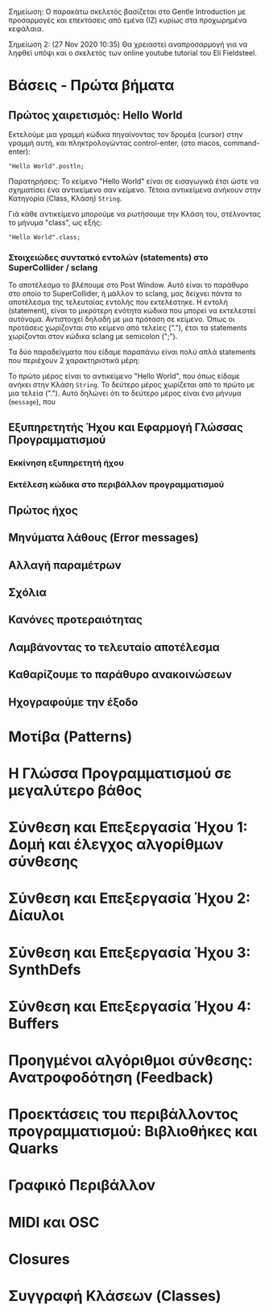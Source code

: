 # Ενότητες

Σημείωση: Ο παρακάτω σκελετός βασίζεται στο Gentle Introduction με προσαρμογές και επεκτάσεις από εμένα (ΙΖ) κυρίως στα προχωρημένα κεφάλαια.

Σημείωση 2: (27 Nov 2020 10:35) Θα χρειαστεί αναπροσαρμογή για να ληφθεί υπόψι και ο σκελετός των online youtube tutorial του Eli Fieldsteel.

* Βάσεις - Πρώτα βήματα
** Πρώτος χαιρετισμός: Hello World

Εκτελούμε μια γραμμή κώδικα πηγαίνοντας τον δρομέα (cursor) στην γραμμή αυτή, και πληκτρολογώντας control-enter, (στο macos, command-enter):

#+begin_src sclang
"Hello World".postln;
#+end_src

Παρατηρήσεις: Το κείμενο "Hello World" είναι σε εισαγωγικά έτσι ώστε να σχηματίσει ένα αντικείμενο σαν κείμενο.  Τέτοια αντικείμενα ανήκουν στην Κατηγορία (Class, Κλάση) =String=.

Γιά κάθε αντικείμενο μπορούμε να ρωτήσουμε την Κλάση του, στέλνοντας το μήνυμα "class", ως εξής:

#+begin_src sclang
"Hello World".class;
#+end_src

*** Στοιχειώδες συντατκό εντολών (statements) στο SuperCollider / sclang
Το αποτέλεσμα το βλέπουμε στο Post Window. Αυτό είναι το παράθυρο στο οποίο το SuperCollider, ή μάλλον το sclang, μας δείχνει πάντα το αποτέλεσμα της τελευταίας εντολής που εκτελέστηκε.   Η εντολή (statement), είναι το μικρότερη ενότητα κώδικα που μπορεί να εκτελεστεί αυτόνομα.  Αντιστοιχεί δηλαδή με μια πρόταση σε κείμενο.  Όπως οι προτάσεις χωρίζονται στο κείμενο από τελείες ("."), έτσι τα statements χωρίζονται στον κώδικα sclang με semicolon (";").

Τα δύο παραδείγματα που είδαμε παραπάνω είναι πολύ απλά statements που περιέχουν 2 χαρακτηριστικά μέρη:

Το πρώτο μέρος είναι το αντικείμενο "Hello World", που όπως είδαμε ανήκει στην Κλάση =String=.  Το δεύτερο μέρος χωρίζεται από το πρώτο με μια τελεία (".").  Αυτό δηλώνει ότι το δεύτερο μέρος είναι ένα μήνυμα (=message=), που 
 


** Εξυπηρετητής Ήχου και Εφαρμογή Γλώσσας Προγραμματισμού
*** Εκκίνηση εξυπηρετητή ήχου
*** Εκτέλεση κώδικα στο περιβάλλον προγραμματισμού
** Πρώτος ήχος
** Μηνύματα λάθους (Error messages)
** Αλλαγή παραμέτρων
** Σχόλια
** Κανόνες προτεραιότητας
** Λαμβάνοντας το τελευταίο αποτέλεσμα
** Καθαρίζουμε το παράθυρο ανακοινώσεων
** Ηχογραφούμε την έξοδο
* Μοτίβα (Patterns)
* Η Γλώσσα Προγραμματισμού σε μεγαλύτερο βάθος
* Σύνθεση και Επεξεργασία Ήχου 1: Δομή και έλεγχος αλγορίθμων σύνθεσης
* Σύνθεση και Επεξεργασία Ήχου 2: Δίαυλοι
* Σύνθεση και Επεξεργασία Ήχου 3: SynthDefs
* Σύνθεση και Επεξεργασία Ήχου 4: Buffers
* Προηγμένοι αλγόριθμοι σύνθεσης: Ανατροφοδότηση (Feedback)
* Προεκτάσεις του περιβάλλοντος προγραμματισμού: Βιβλιοθήκες και Quarks
* Γραφικό Περιβάλλον
* MIDI και OSC
* Closures
* Συγγραφή Κλάσεων (Classes) 

